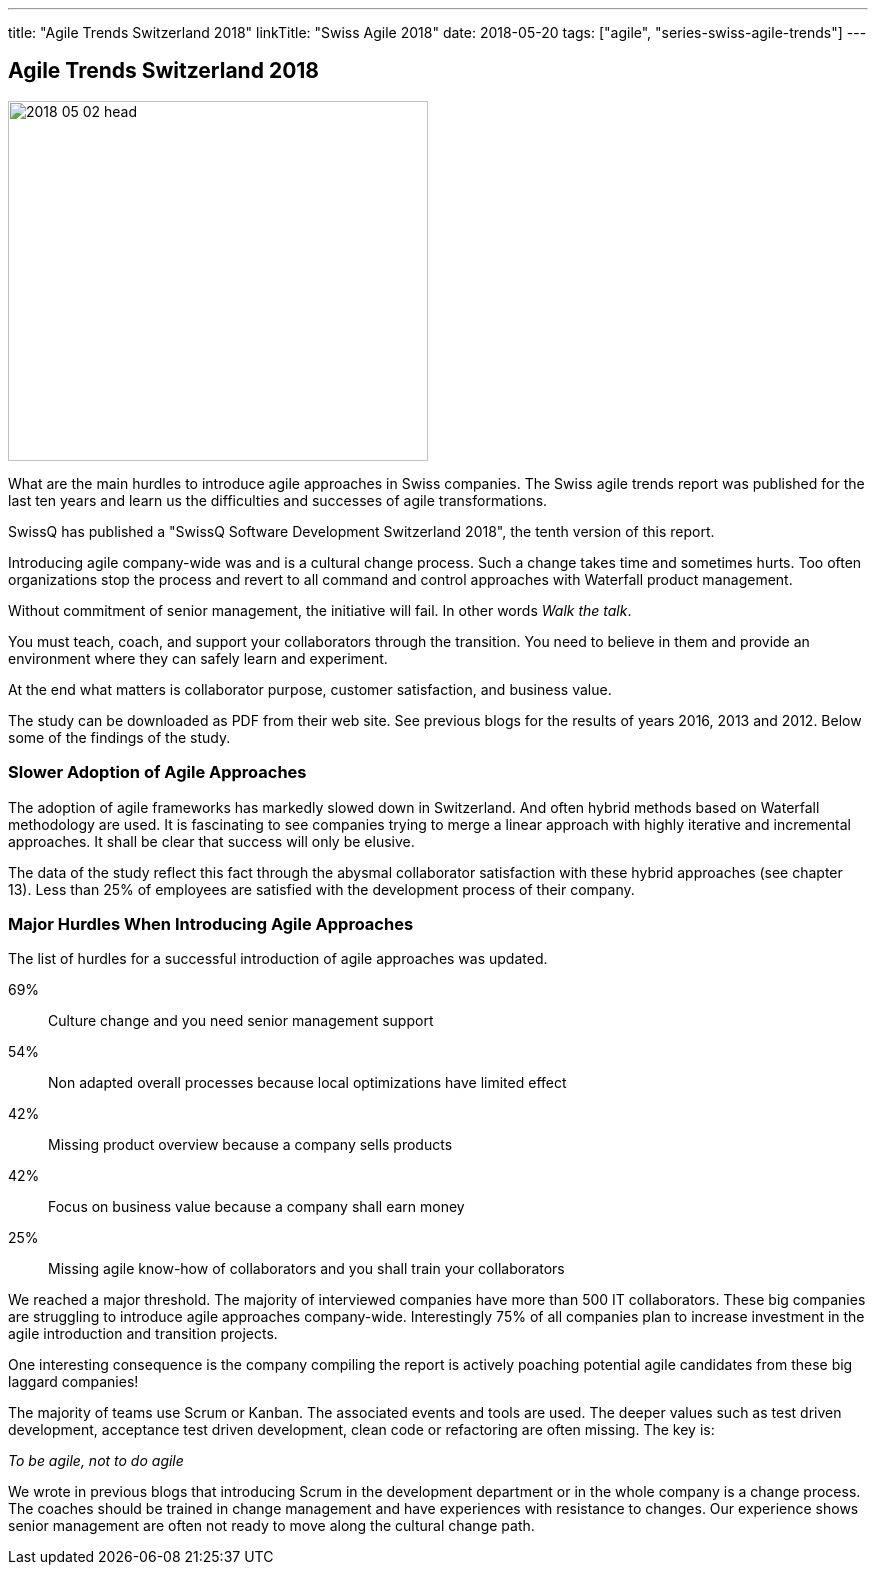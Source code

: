 ---
title: "Agile Trends Switzerland 2018"
linkTitle: "Swiss Agile 2018"
date: 2018-05-20
tags: ["agile", "series-swiss-agile-trends"]
---

== Agile Trends Switzerland 2018
:author: Marcel Baumann
:email: <marcel.baumann@tangly.net>
:homepage: https://www.tangly.net/
:company: https://www.tangly.net/[tangly llc]
:copyright: CC-BY-SA 4.0

image::2018-05-02-head.jpg[width=420, height=360, role=left]
What are the main hurdles to introduce agile approaches in Swiss companies.
The Swiss agile trends report was published for the last ten years and learn us the difficulties and successes of agile transformations.

SwissQ has published a "SwissQ Software Development Switzerland 2018", the tenth version of this report.

Introducing agile company-wide was and is a cultural change process.
Such a change takes time and sometimes hurts. Too often organizations stop the process and revert to all command and control approaches with Waterfall product management.

Without commitment of senior management, the initiative will fail. In other words _Walk the talk_.

You must teach, coach, and support your collaborators through the transition.
You need to believe in them and provide an environment where they can safely learn and experiment.

At the end what matters is collaborator purpose, customer satisfaction,  and business value.

The study can be downloaded as PDF from their web site. See previous blogs for the results of years 2016, 2013 and 2012.
Below some of the findings of the study.

=== Slower Adoption of Agile Approaches

The adoption of agile frameworks has markedly slowed down in Switzerland.
And often hybrid methods based on Waterfall methodology are used.
It is fascinating to see companies trying to merge a linear approach with highly iterative and incremental approaches.
It shall be clear that success will only be elusive.

The data of the study reflect this fact through the abysmal collaborator satisfaction with these hybrid approaches (see chapter 13).
Less than 25% of employees are satisfied with the development process of their company.

=== Major Hurdles When Introducing Agile Approaches

The list of hurdles for a successful introduction of agile approaches was updated.

69%:: Culture change and you need senior management support
54%:: Non adapted overall processes because local optimizations have limited effect
42%:: Missing product overview because a company sells products
42%:: Focus on business value  because a company shall earn money
25%:: Missing agile know-how of collaborators and you shall train your collaborators

We reached a major threshold. The majority of interviewed companies have more than 500 IT collaborators.
These big companies are struggling to introduce agile approaches company-wide.
Interestingly 75% of all companies plan to increase investment in the agile introduction and transition projects.

One interesting consequence is the company compiling the report is actively poaching potential agile candidates from these big laggard companies!

The majority of teams use Scrum or Kanban.
The associated events and tools are used.
The deeper values such as test driven development, acceptance test driven development, clean code or refactoring are often missing.
The key is:

[.text-center]
_To be agile, not to do agile_

We wrote in previous blogs that introducing Scrum in the development department or in the whole company is a change process.
The coaches should be trained in change management and have experiences with resistance to changes.
Our experience shows senior management are often not ready to move along the cultural change path.
